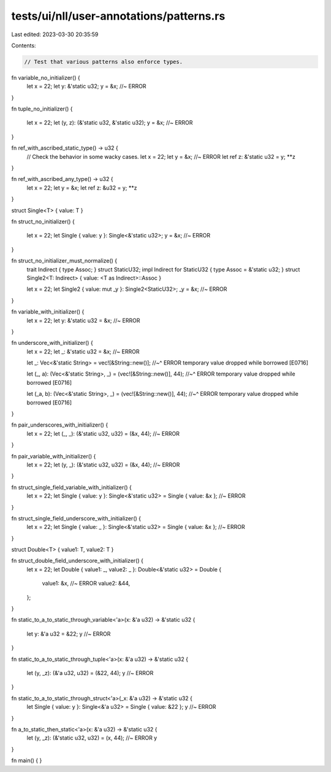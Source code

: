 tests/ui/nll/user-annotations/patterns.rs
=========================================

Last edited: 2023-03-30 20:35:59

Contents:

.. code-block:: rs

    // Test that various patterns also enforce types.

fn variable_no_initializer() {
    let x = 22;
    let y: &'static u32;
    y = &x; //~ ERROR
}

fn tuple_no_initializer() {


    let x = 22;
    let (y, z): (&'static u32, &'static u32);
    y = &x; //~ ERROR
}

fn ref_with_ascribed_static_type() -> u32 {
    // Check the behavior in some wacky cases.
    let x = 22;
    let y = &x; //~ ERROR
    let ref z: &'static u32 = y;
    **z
}

fn ref_with_ascribed_any_type() -> u32 {
    let x = 22;
    let y = &x;
    let ref z: &u32 = y;
    **z
}

struct Single<T> { value: T }

fn struct_no_initializer() {


    let x = 22;
    let Single { value: y }: Single<&'static u32>;
    y = &x; //~ ERROR
}


fn struct_no_initializer_must_normalize() {
    trait Indirect { type Assoc; }
    struct StaticU32;
    impl Indirect for StaticU32 { type Assoc = &'static u32; }
    struct Single2<T: Indirect> { value: <T as Indirect>::Assoc }

    let x = 22;
    let Single2 { value: mut _y }: Single2<StaticU32>;
    _y = &x; //~ ERROR
}

fn variable_with_initializer() {
    let x = 22;
    let y: &'static u32 = &x; //~ ERROR
}

fn underscore_with_initializer() {
    let x = 22;
    let _: &'static u32 = &x; //~ ERROR

    let _: Vec<&'static String> = vec![&String::new()];
    //~^ ERROR temporary value dropped while borrowed [E0716]

    let (_, a): (Vec<&'static String>, _) = (vec![&String::new()], 44);
    //~^ ERROR temporary value dropped while borrowed [E0716]

    let (_a, b): (Vec<&'static String>, _) = (vec![&String::new()], 44);
    //~^ ERROR temporary value dropped while borrowed [E0716]
}

fn pair_underscores_with_initializer() {
    let x = 22;
    let (_, _): (&'static u32, u32) = (&x, 44); //~ ERROR
}

fn pair_variable_with_initializer() {
    let x = 22;
    let (y, _): (&'static u32, u32) = (&x, 44); //~ ERROR
}

fn struct_single_field_variable_with_initializer() {
    let x = 22;
    let Single { value: y }: Single<&'static u32> = Single { value: &x }; //~ ERROR
}

fn struct_single_field_underscore_with_initializer() {
    let x = 22;
    let Single { value: _ }: Single<&'static u32> = Single { value: &x }; //~ ERROR
}

struct Double<T> { value1: T, value2: T }

fn struct_double_field_underscore_with_initializer() {
    let x = 22;
    let Double { value1: _, value2: _ }: Double<&'static u32> = Double {
        value1: &x, //~ ERROR
        value2: &44,
    };
}

fn static_to_a_to_static_through_variable<'a>(x: &'a u32) -> &'static u32 {






    let y: &'a u32 = &22;
    y //~ ERROR
}

fn static_to_a_to_static_through_tuple<'a>(x: &'a u32) -> &'static u32 {







    let (y, _z): (&'a u32, u32) = (&22, 44);
    y //~ ERROR
}

fn static_to_a_to_static_through_struct<'a>(_x: &'a u32) -> &'static u32 {
    let Single { value: y }: Single<&'a u32> = Single { value: &22 };
    y //~ ERROR
}

fn a_to_static_then_static<'a>(x: &'a u32) -> &'static u32 {
    let (y, _z): (&'static u32, u32) = (x, 44); //~ ERROR
    y
}

fn main() { }


